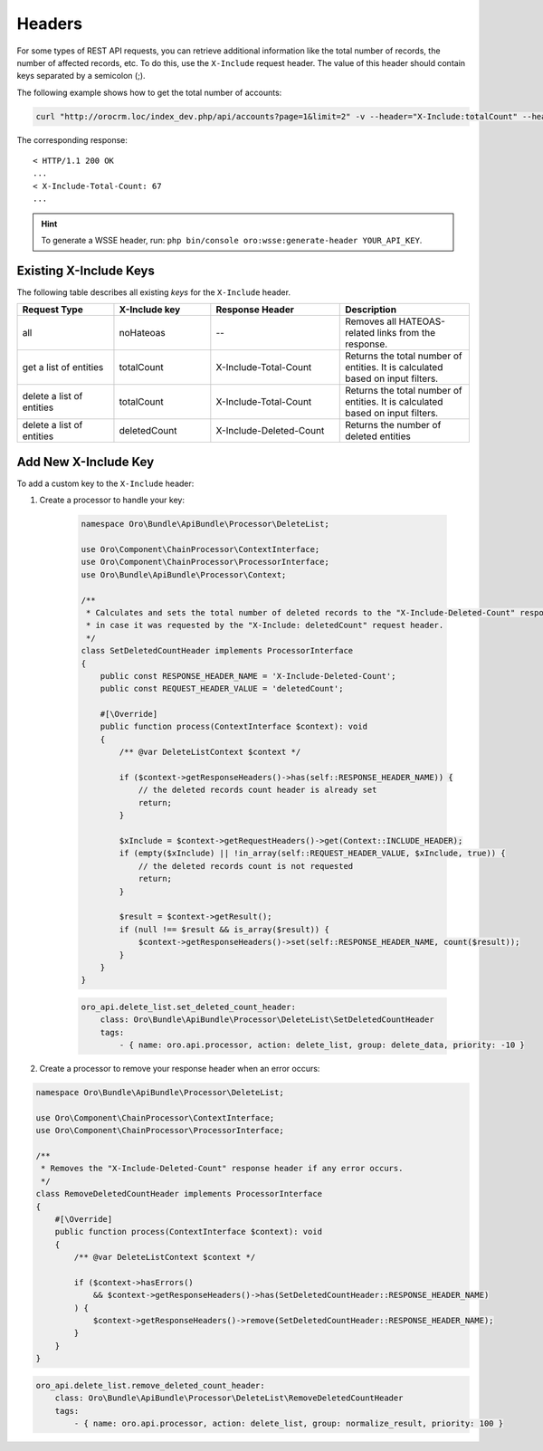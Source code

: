 .. _web-api--headers:

Headers
=======

For some types of REST API requests, you can retrieve additional information like the total number of records, the number of affected records, etc. To do this, use the ``X-Include`` request header. The value of this header should contain keys separated by a semicolon (;).

The following example shows how to get the total number of accounts:

.. code-block:: none

    curl "http://orocrm.loc/index_dev.php/api/accounts?page=1&limit=2" -v --header="X-Include:totalCount" --header="X-WSSE:..."

The corresponding response:

::

    < HTTP/1.1 200 OK
    ...
    < X-Include-Total-Count: 67
    ...

.. hint:: To generate a WSSE header, run: ``php bin/console oro:wsse:generate-header YOUR_API_KEY``.

.. _existing-x-include-keys:

Existing X-Include Keys
-----------------------

The following table describes all existing *keys* for the ``X-Include`` header.

.. csv-table::
   :header: "Request Type","X-Include key","Response Header","Description"
   :widths: 15, 15, 20, 20

   "all","noHateoas","--","Removes all HATEOAS-related links from the response."
   "get a list of entities","totalCount","X-Include-Total-Count","Returns the total number of entities. It is calculated based on input filters."
   "delete a list of entities","totalCount","X-Include-Total-Count","Returns the total number of entities. It is calculated based on input filters."
   "delete a list of entities","deletedCount","X-Include-Deleted-Count","Returns the number of deleted entities"

Add New X-Include Key
---------------------

To add a custom key to the ``X-Include`` header:

1. Create a processor to handle your key:

    .. code-block:: php

        namespace Oro\Bundle\ApiBundle\Processor\DeleteList;

        use Oro\Component\ChainProcessor\ContextInterface;
        use Oro\Component\ChainProcessor\ProcessorInterface;
        use Oro\Bundle\ApiBundle\Processor\Context;

        /**
         * Calculates and sets the total number of deleted records to the "X-Include-Deleted-Count" response header,
         * in case it was requested by the "X-Include: deletedCount" request header.
         */
        class SetDeletedCountHeader implements ProcessorInterface
        {
            public const RESPONSE_HEADER_NAME = 'X-Include-Deleted-Count';
            public const REQUEST_HEADER_VALUE = 'deletedCount';

            #[\Override]
            public function process(ContextInterface $context): void
            {
                /** @var DeleteListContext $context */

                if ($context->getResponseHeaders()->has(self::RESPONSE_HEADER_NAME)) {
                    // the deleted records count header is already set
                    return;
                }

                $xInclude = $context->getRequestHeaders()->get(Context::INCLUDE_HEADER);
                if (empty($xInclude) || !in_array(self::REQUEST_HEADER_VALUE, $xInclude, true)) {
                    // the deleted records count is not requested
                    return;
                }

                $result = $context->getResult();
                if (null !== $result && is_array($result)) {
                    $context->getResponseHeaders()->set(self::RESPONSE_HEADER_NAME, count($result));
                }
            }
        }

    .. code-block:: yaml

            oro_api.delete_list.set_deleted_count_header:
                class: Oro\Bundle\ApiBundle\Processor\DeleteList\SetDeletedCountHeader
                tags:
                    - { name: oro.api.processor, action: delete_list, group: delete_data, priority: -10 }

2. Create a processor to remove your response header when an error occurs:

.. code-block:: php

    namespace Oro\Bundle\ApiBundle\Processor\DeleteList;

    use Oro\Component\ChainProcessor\ContextInterface;
    use Oro\Component\ChainProcessor\ProcessorInterface;

    /**
     * Removes the "X-Include-Deleted-Count" response header if any error occurs.
     */
    class RemoveDeletedCountHeader implements ProcessorInterface
    {
        #[\Override]
        public function process(ContextInterface $context): void
        {
            /** @var DeleteListContext $context */

            if ($context->hasErrors()
                && $context->getResponseHeaders()->has(SetDeletedCountHeader::RESPONSE_HEADER_NAME)
            ) {
                $context->getResponseHeaders()->remove(SetDeletedCountHeader::RESPONSE_HEADER_NAME);
            }
        }
    }

.. code-block:: yaml

        oro_api.delete_list.remove_deleted_count_header:
            class: Oro\Bundle\ApiBundle\Processor\DeleteList\RemoveDeletedCountHeader
            tags:
                - { name: oro.api.processor, action: delete_list, group: normalize_result, priority: 100 }

